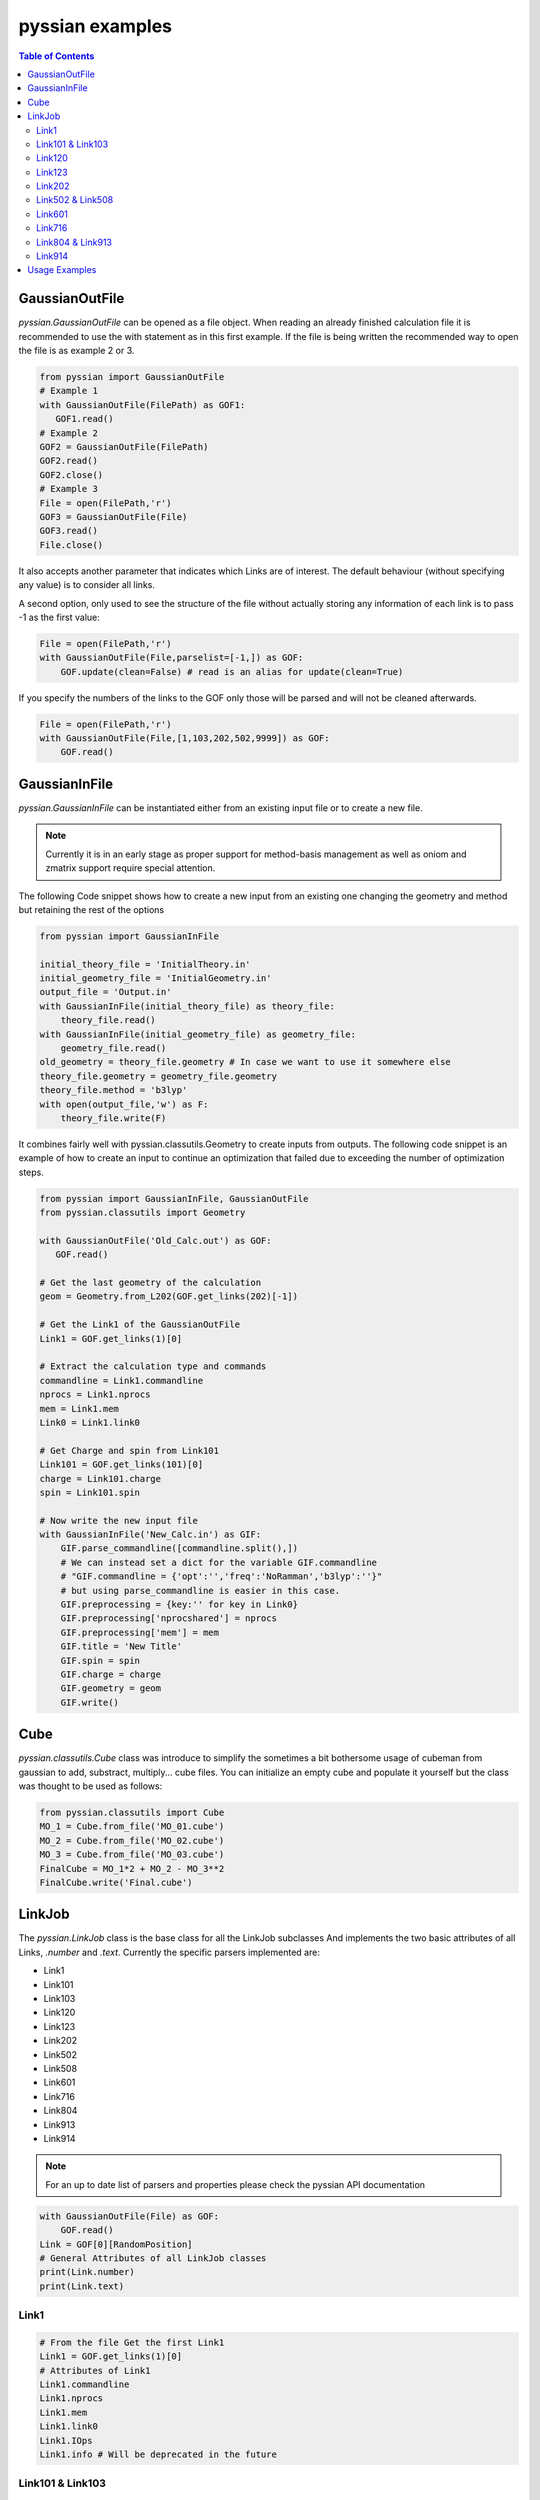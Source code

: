 ================
pyssian examples
================

.. contents:: Table of Contents
   :backlinks: none
   :local:


GaussianOutFile
...............

*pyssian.GaussianOutFile* can be opened as a file object. When reading an
already finished calculation file it is recommended to use the with statement as
in this first example. If the file is being written the recommended way to open
the file is as example 2 or 3.

.. code:: python

   from pyssian import GaussianOutFile
   # Example 1
   with GaussianOutFile(FilePath) as GOF1:
      GOF1.read()
   # Example 2
   GOF2 = GaussianOutFile(FilePath)
   GOF2.read()
   GOF2.close()
   # Example 3
   File = open(FilePath,'r')
   GOF3 = GaussianOutFile(File)
   GOF3.read()
   File.close()


It also accepts another parameter that indicates which Links are of interest.
The default behaviour (without specifying any value) is to consider all links.

A second option, only used to see the structure of the file without actually
storing any information of each link is to pass -1 as the first value:

.. code:: python

   File = open(FilePath,'r')
   with GaussianOutFile(File,parselist=[-1,]) as GOF:
       GOF.update(clean=False) # read is an alias for update(clean=True)


If you specify the numbers of the links to the GOF only those will be parsed and
will not be cleaned afterwards.

.. code:: python

   File = open(FilePath,'r')
   with GaussianOutFile(File,[1,103,202,502,9999]) as GOF:
       GOF.read()


GaussianInFile
..............

*pyssian.GaussianInFile* can be instantiated either from an existing input file
or to create a new file.

.. note::

   Currently it is in an early stage as proper support for method-basis
   management as well as oniom and zmatrix support require special attention.

The following Code snippet shows how to create a new input from an existing
one changing the geometry and method but retaining the rest of the options

.. code:: python

   from pyssian import GaussianInFile

   initial_theory_file = 'InitialTheory.in'
   initial_geometry_file = 'InitialGeometry.in'
   output_file = 'Output.in'
   with GaussianInFile(initial_theory_file) as theory_file:
       theory_file.read()
   with GaussianInFile(initial_geometry_file) as geometry_file:
       geometry_file.read()
   old_geometry = theory_file.geometry # In case we want to use it somewhere else
   theory_file.geometry = geometry_file.geometry
   theory_file.method = 'b3lyp'
   with open(output_file,'w') as F:
       theory_file.write(F)


It combines fairly well with pyssian.classutils.Geometry to create inputs from
outputs. The following code snippet is an example of how to create an input to
continue an optimization that failed due to exceeding the number of optimization
steps.

.. code:: python

   from pyssian import GaussianInFile, GaussianOutFile
   from pyssian.classutils import Geometry

   with GaussianOutFile('Old_Calc.out') as GOF:
      GOF.read()

   # Get the last geometry of the calculation
   geom = Geometry.from_L202(GOF.get_links(202)[-1])

   # Get the Link1 of the GaussianOutFile
   Link1 = GOF.get_links(1)[0]

   # Extract the calculation type and commands
   commandline = Link1.commandline
   nprocs = Link1.nprocs
   mem = Link1.mem
   Link0 = Link1.link0

   # Get Charge and spin from Link101
   Link101 = GOF.get_links(101)[0]
   charge = Link101.charge
   spin = Link101.spin

   # Now write the new input file
   with GaussianInFile('New_Calc.in') as GIF:
       GIF.parse_commandline([commandline.split(),])
       # We can instead set a dict for the variable GIF.commandline
       # "GIF.commandline = {'opt':'','freq':'NoRamman','b3lyp':''}"
       # but using parse_commandline is easier in this case.
       GIF.preprocessing = {key:'' for key in Link0}
       GIF.preprocessing['nprocshared'] = nprocs
       GIF.preprocessing['mem'] = mem
       GIF.title = 'New Title'
       GIF.spin = spin
       GIF.charge = charge
       GIF.geometry = geom
       GIF.write()


Cube
....

*pyssian.classutils.Cube* class was introduce to simplify the sometimes a bit 
bothersome usage of cubeman from gaussian to add, substract, multiply... cube 
files. You can initialize an empty cube and populate it yourself but the class 
was thought to be used as follows: 

.. code:: python

   from pyssian.classutils import Cube 
   MO_1 = Cube.from_file('MO_01.cube')
   MO_2 = Cube.from_file('MO_02.cube')
   MO_3 = Cube.from_file('MO_03.cube')
   FinalCube = MO_1*2 + MO_2 - MO_3**2
   FinalCube.write('Final.cube') 


LinkJob
.......

The *pyssian.LinkJob* class is the base class for all the LinkJob subclasses
And implements the two basic attributes of all Links, *.number* and *.text*.
Currently the specific parsers implemented are:

- Link1
- Link101
- Link103
- Link120
- Link123
- Link202
- Link502
- Link508
- Link601
- Link716
- Link804
- Link913
- Link914

.. note::

   For an up to date list of parsers and properties please check the pyssian
   API documentation

.. code:: python

   with GaussianOutFile(File) as GOF:
       GOF.read()
   Link = GOF[0][RandomPosition]
   # General Attributes of all LinkJob classes
   print(Link.number)
   print(Link.text)


Link1
+++++

.. code:: python

   # From the file Get the first Link1
   Link1 = GOF.get_links(1)[0]
   # Attributes of Link1
   Link1.commandline
   Link1.nprocs
   Link1.mem
   Link1.link0
   Link1.IOps
   Link1.info # Will be deprecated in the future


Link101 & Link103
+++++++++++++++++

.. code:: python

   Link101 = GOF.get_links(101)[0]
   Link101.spin
   Link101.charge

   Link103 = GOF.get_links(103)[0]
   Link103.mode
   Link103.state
   Link103.convergence
   Link103.parameters
   Link103.stepnumber
   Link103.scanpoint
   if Link103.mode == 'Iteration':
       Link103.print_convergence()

Link120
+++++++

.. code:: python
   
   Link120 = GOF.get_links(120)[0]
   Link120.energy
   Link120.energy_partitions[0]

Link123
+++++++

.. code:: python

   Link123 = GOF.get_links(123)[0]
   Link123.orientation
   Link123.step
   Link123.direction
   Link123.reactioncoord


Link202
+++++++

.. code:: python

   Link202 = GOF[-1].get_links(202)[0]
   Link202.orientation
   Link202.DistanceMatrix
   Link202.print_orientation()
   Link202.get_atom_mapping()

Link502 & Link508
+++++++++++++++++

.. code:: python

   list_of_links = GOF.get_links(502,508)
   energies = [link.energy for link in list_of_links if link.energy is not None]

Link601
+++++++

.. code:: python

   Link601 = GOF[-1].get_links(601)[-1]
   Link601.mulliken
   Link601.mulliken_heavy

Link716
+++++++

.. code:: python

   Link716 = GOF[-1].get_links(716)[-1]
   Link716.mode
   Link716.dipole
   Link716.units
   Link716.zeropoint
   Link716.thermal_energy
   Link716.enthalpy
   Link716.gibbs
   Link716.EContribs
   Link716.IRSpectrum

Link804 & Link913
+++++++++++++++++

.. code:: python

   Link804 = GOF.get_links(804)[-1]
   Link804.MP2
   Link804.SpinComponents
   scs_corr = Link804.get_SCScorr()
   HF_energy = GOF.get_links(502)[-1].energy 
   scs_energy = HF_energy + scs_corr

   Link913 = GOF.get_links(913)[-1]
   Link913.MP4
   Link913.CCSDT


Link914
+++++++

.. code:: python

   Link914 = GOF.get_links(914)[-1]
   for es in Link914.excitedstates: 
       number, energy, wavelen, OStrength, s2, transitions = es
       for transition in transitions: 
           donor = transition.donor
           acceptor = transition.acceptor 
           contribution = transition.contribution
           print(f'{donor} -> {acceptor}     {contribution}')
   # which can be done for the excited states 2,5,6: 
   Link914.print_excitedstates(2,5,6,show_transitions=True)


Usage Examples
..............

Code snippet to extract the last potential energy and geometry

.. code:: python

   from pyssian import GaussianOutFile

   MyFile = 'path-to-file'
   with GaussianOutFile(MyFile) as GOF:
      GOF.read()

   final_geometry = GOF.get_links(202)[-1].orientation
   last_potential_energy = GOF.get_links(502)[-1]
   print(last_potential_energy)
   print(str(final_geometry))


Code snippet to display 'Filename HF MP2 MP2(SCS)'

.. code:: python

   from pyssian import GaussianOutFile

   MyFile = 'path-to-file'
   with GaussianOutFile(MyFile,[1,502,804]) as GOF:
      GOF.read()

   HF = GOF.get_links(502)[-1].energy
   Link804 = GOF.get_links(804)[-1]
   MP2 = Link804.MP2
   MP2scs = HF + Link804.get_SCScorr()
   print(f'{MyFile}\t{HF}\t{MP2}\t{MP2scs}')


Code Snippet to follow a file being written by gaussian

.. code:: python

   from time import sleep

   from pyssian import GaussianOutFile

   GOF = GaussianOutFile(MyFile,[-1,])
   GOF.update(clean=False)
   print(GOF[-1][-1])
   sleep(10)
   GOF.update(clean=False)
   print(GOF[-1][-1])
   GOF.close()
